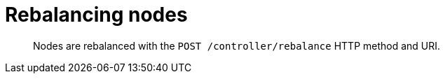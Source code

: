 = Rebalancing nodes
:page-type: reference

[abstract]
Nodes are rebalanced with the `POST /controller/rebalance` HTTP method and URI.
